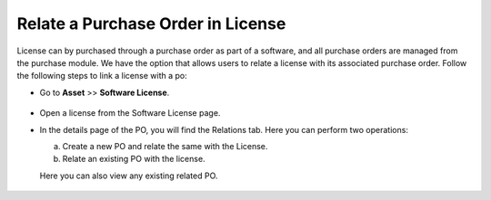 **********************************
Relate a Purchase Order in License
**********************************

License can by purchased through a purchase order as part of a software, and all purchase orders are managed from the purchase module.
We have the option that allows users to relate a license with its associated purchase order. Follow the following steps to link a license with
a po:

- Go to **Asset** >>  **Software License**.

.. _am-pol-1:
.. figure:: https://s3-ap-southeast-1.amazonaws.com/flotomate-resources/asset-management/PO-license/AM-POL-1.png
    :align: center
    :alt: figure 1

- Open a license from the Software License page. 

- In the details page of the PO, you will find the Relations tab. Here you can perform two operations:

  a. Create a new PO and relate the same with the License.

  b. Relate an existing PO with the license. 

  Here you can also view any existing related PO.

.. _am-pol-2:
.. figure:: https://s3-ap-southeast-1.amazonaws.com/flotomate-resources/asset-management/PO-license/AM-POL-2.png
    :align: center
    :alt: figure 2